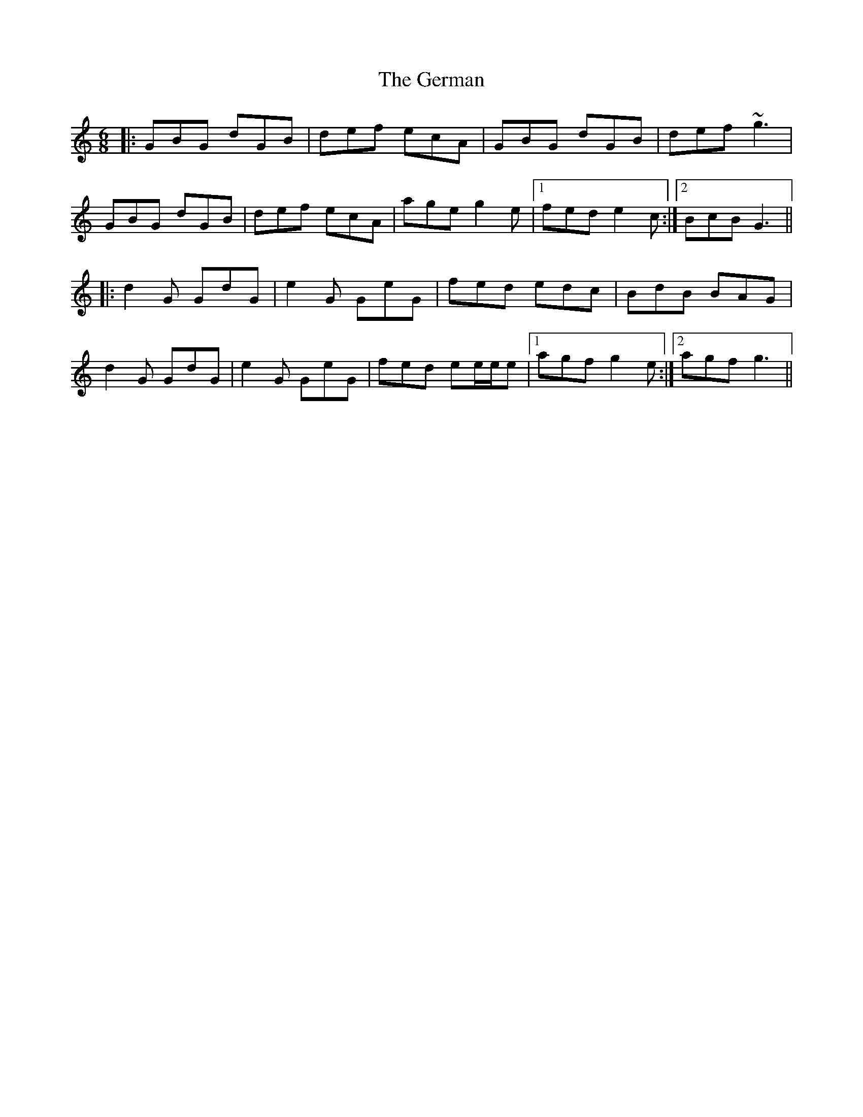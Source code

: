 X: 15073
T: German, The
R: jig
M: 6/8
K: Gmixolydian
|:GBG dGB|def ecA|GBG dGB|def ~g3|
GBG dGB|def ecA|age g2e|1 fed e2c:|2 BcB G3||
|:d2G GdG|e2G GeG|fed edc|BdB BAG|
d2G GdG|e2G GeG|fed ee/e/e|1 agf g2e:|2 agf g3||

